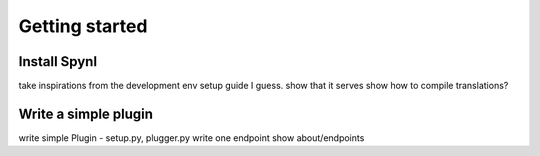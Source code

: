 Getting started
==================


Install Spynl
-------------------
take inspirations from the development env setup guide I guess.
show that it serves
show how to compile translations?

Write a simple plugin
----------------------
write simple Plugin - setup.py, plugger.py
write one endpoint
show about/endpoints


